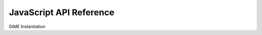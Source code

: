 .. _api_javascript:

============================
JavaScript API Reference
============================

DiME Instantiation